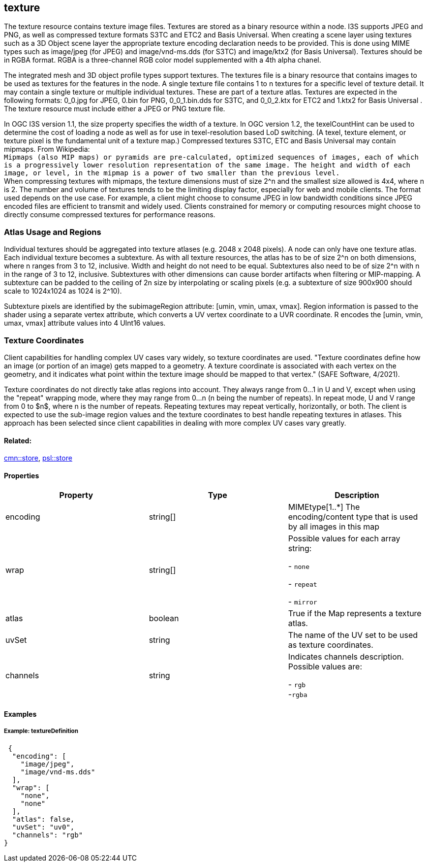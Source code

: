 == texture

The texture resource contains texture image files. Textures are stored
as a binary resource within a node. I3S supports JPEG and PNG, as well
as compressed texture formats S3TC and ETC2 and Basis Universal. When creating a scene layer
using textures such as a 3D Object scene layer the appropriate
texture encoding declaration needs to be provided. This is done using
MIME types such as image/jpeg (for JPEG) and image/vnd-ms.dds (for
S3TC) and image/ktx2 (for Basis Universal). Textures should be in RGBA format. RGBA is a three-channel RGB
color model supplemented with a 4th alpha chanel.

The integrated mesh and 3D object profile types support textures. The
textures file is a binary resource that contains images to be used as
textures for the features in the node. A single texture file contains 1
to n textures for a specific level of texture detail. It may contain a
single texture or multiple individual textures. These are part of a
texture atlas. Textures are expected in the following formats: 0_0.jpg
for JPEG, 0.bin for PNG, 0_0_1.bin.dds for S3TC, and 0_0_2.ktx for ETC2 and 1.ktx2 for Basis Universal .
The texture resource must include either a JPEG or PNG texture file.

In OGC I3S version 1.1, the size property specifies the width of a
texture. In OGC version 1.2, the texelCountHint can be used to determine the
cost of loading a node as well as for use in texel-resolution based LoD
switching. (A texel, texture element, or texture pixel is the
fundamental unit of a texture map.) Compressed textures S3TC,
ETC and Basis Universal may contain mipmaps. From Wikipedia: +
`Mipmaps (also MIP maps) or pyramids are pre-calculated, optimized sequences of images, each of which is a progressively lower resolution representation of the same image. The height and width of each image, or level, in the mipmap is a power of two smaller than the previous level.` +
When compressing textures with mipmaps, the texture dimensions must of size 2^n and the smallest size
allowed is 4x4, where n is 2. The number and volume of textures tends to
be the limiting display factor, especially for web and mobile clients.
The format used depends on the use case. For example, a client might
choose to consume JPEG in low bandwidth conditions since JPEG encoded
files are efficient to transmit and widely used. Clients constrained for
memory or computing resources might choose to directly consume
compressed textures for performance reasons.

=== Atlas Usage and Regions

Individual textures should be aggregated into texture atlases (e.g. 2048
x 2048 pixels). A node can only have one texture atlas. Each individual
texture becomes a subtexture. As with all texture resources, the atlas
has to be of size 2^n on both dimensions, where n ranges from 3 to 12,
inclusive. Width and height do not need to be equal. Subtextures also
need to be of size 2^n with n in the range of 3 to 12, inclusive.
Subtextures with other dimensions can cause border artifacts when
filtering or MIP-mapping. A subtexture can be padded to the ceiling of
2n size by interpolating or scaling pixels (e.g. a subtexture of size
900x900 should scale to 1024x1024 as 1024 is 2^10).

Subtexture pixels are identified by the subimageRegion attribute: [umin,
vmin, umax, vmax]. Region information is passed to the shader using a
separate vertex attribute, which converts a UV vertex coordinate to a
UVR coordinate. R encodes the [umin, vmin, umax, vmax] attribute values
into 4 UInt16 values.

=== Texture Coordinates

Client capabilities for handling complex UV cases vary widely, so texture coordinates are used. "Texture coordinates define how an image (or portion of an image) gets mapped to a geometry. A texture coordinate is associated with each vertex on the geometry, and it indicates what point within the texture image should be mapped to that vertex." (SAFE Software, 4/2021).

Texture coordinates do not directly take atlas regions into account. They always range from 0…​1 in U and V, except when using the "repeat" wrapping mode, where they may range from 0…​n (n being the number of repeats). In repeat mode, U and V  range from 0 to $n$, where n is the number of repeats. Repeating textures may repeat vertically, horizontally, or both. The client is expected to use the sub-image region values and the texture coordinates to best handle repeating textures in atlases. This approach has been selected since client capabilities in dealing with more complex UV cases vary greatly.

==== Related:

link:store.cmn.adoc[cmn::store], link:store.psl.adoc[psl::store]

==== Properties

[width="100%",cols="34%,33%,33%",options="header",]
|===
|Property |Type |Description
|encoding |string[] |MIMEtype[1..*] The encoding/content type that is
used by all images in this map
| wrap | string[] | Possible values for each array string: +

- `none` +

- `repeat` +

- `mirror`

| atlas | boolean | True if the Map represents a texture atlas.
| uvSet | string | The name of the UV set to be used as texture
coordinates.
| channels | string | Indicates channels description. Possible values are: +

- `rgb` +
-`rgba`

|===

==== Examples

===== Example: textureDefinition

[source,json]
----
 {
  "encoding": [
    "image/jpeg",
    "image/vnd-ms.dds"
  ],
  "wrap": [
    "none",
    "none"
  ],
  "atlas": false,
  "uvSet": "uv0",
  "channels": "rgb"
}
----
